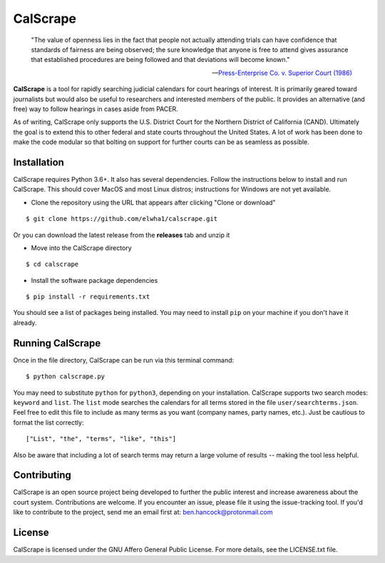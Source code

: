 =========
CalScrape
=========

.. epigraph::

    "The value of openness lies in the fact that people not actually attending
    trials can have confidence that standards of fairness are being observed;
    the sure knowledge that anyone is free to attend gives assurance that
    established procedures are being followed and that deviations will become
    known."

    -- `Press-Enterprise Co. v. Superior Court (1986)
    <https://www.law.cornell.edu/supremecourt/text/478/1>`_
    
**CalScrape** is a tool for rapidly searching judicial calendars for court
hearings of interest. It is primarily geared toward journalists but would also
be useful to researchers and interested members of the public. It provides an
alternative (and free) way to follow hearings in cases aside from PACER.

As of writing, CalScrape only supports the U.S. District Court for the Northern
District of California (CAND). Ultimately the goal is to extend this to other
federal and state courts throughout the United States. A lot of work has been
done to make the code modular so that bolting on support for further courts can
be as seamless as possible. 

Installation 
------------

CalScrape requires Python 3.6+. It also has several dependencies. Follow the
instructions below to install and run CalScrape. This should cover MacOS and
most Linux distros; instructions for Windows are not yet available.

* Clone the repository using the URL that appears after clicking "Clone or
  download"

:: 

    $ git clone https://github.com/elwha1/calscrape.git

Or you can download the latest release from the **releases** tab and unzip it

* Move into the CalScrape directory

::

    $ cd calscrape

* Install the software package dependencies

::

    $ pip install -r requirements.txt

You should see a list of packages being installed. You may need to install
``pip`` on your machine if you don't have it already.

Running CalScrape 
-----------------

Once in the file directory, CalScrape can be run via this terminal command:

::

    $ python calscrape.py

You may need to substitute ``python`` for ``python3``, depending on your
installation. CalScrape supports two search modes: ``keyword`` and ``list``.
The ``list`` mode searches the calendars for all terms stored in the file
``user/searchterms.json``. Feel free to edit this file to include as many
terms as you want (company names, party names, etc.). Just be cautious to
format the list correctly:

::

    ["List", "the", "terms", "like", "this"]

Also be aware that including a lot of search terms may return a large volume of
results -- making the tool less helpful. 

Contributing
------------
CalScrape is an open source project being developed to further the public
interest and increase awareness about the court system. Contributions are
welcome. If you encounter an issue, please file it using the issue-tracking
tool. If you'd like to contribute to the project, send me an email first at:
ben.hancock@protonmail.com 

License
-------
CalScrape is licensed under the GNU Affero General Public License. For more
details, see the LICENSE.txt file.
